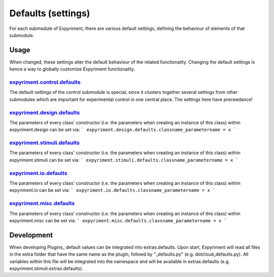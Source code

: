 Defaults (settings)
==================
For each submodule of Expyriment, there are various default settings, defining
the behaviour of elements of that submodule.

Usage
-----
When changed, these settings alter the default behaviour of the related
functionality. Changing the default settings is hence a way to globally
customize Expyriment functionality.

expyriment.control.defaults_
~~~~~~~~~~~~~~~~~~~~~~~~~~~~
The default settings of the control submodule is special, since it clusters
together several settings from other submodules which are important for
experimental control in one central place. The settings here have preceedance!

expyriment.design.defaults_
~~~~~~~~~~~~~~~~~~~~~~~~~~~
The parameters of every class' constructor (i.e. the parameters when creating
an instance of this class) within expyriment.design can be set via:
```
expyriment.design.defaults.classname_parametername = x
```

expyriment.stimuli.defaults_
~~~~~~~~~~~~~~~~~~~~~~~~~~~~
The parameters of every class' constructor (i.e. the parameters when creating
an instance of this class) within expyriment.stimuli can be set via:
```
expyriment.stimuli.defaults.classname_parametername = x
```

expyriment.io.defaults_
~~~~~~~~~~~~~~~~~~~~~~~
The parameters of every class' constructor (i.e. the parameters when creating
an instance of this class) within expyriment.io can be set via:
```
expyriment.io.defaults.classname_parametername = x
```

expyriment.misc.defaults_
~~~~~~~~~~~~~~~~~~~~~~~~~
The parameters of every class' constructor (i.e. the parameters when creating
an instance of this class) within expyriment.misc can be set via:
```
expyriment.misc.defaults.classname_parametername = x
```

Development
-----------
When developing Plugins_ default values can be integrated into extras.defaults.
Upon start, Expyriment will read all files in the extra folder that have the same
name as the plugin, followd by "_defaults.py" (e.g. dotcloud_defaults.py).
All variables within this file will be integrated into the namespace and will
be available in extras.defaults (e.g. expyriment.stimuli.extras.defaults).
